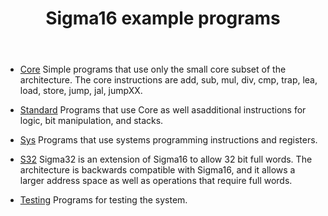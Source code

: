 #+HTML_HEAD: <link rel="stylesheet" type="text/css" href="../docs/docstyle.css" />
#+TITLE: Sigma16 example programs
#+OPTIONS: html-postamble:nil

- [[./Core/index.html][Core]] Simple programs that use only the small core subset of the
  architecture.  The core instructions are add, sub, mul, div, cmp,
  trap, lea, load, store, jump, jal, jumpXX.

- [[./Standard/index.html][Standard]] Programs that use Core as well asadditional instructions
  for logic, bit manipulation, and stacks.

- [[./Sys/index.org][Sys]] Programs that use systems programming
  instructions and registers.

- [[./S32/index.org][S32]] Sigma32 is an extension of Sigma16 to allow
  32 bit full words.  The architecture is backwards compatible with
  Sigma16, and it allows a larger address space as well as operations
  that require full words.

- [[./Testing/index.html][Testing]] Programs for testing the system.
